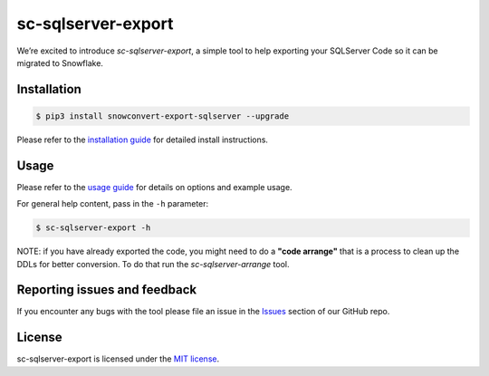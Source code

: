 sc-sqlserver-export
===================
We’re excited to introduce `sc-sqlserver-export`, a simple tool to help exporting your SQLServer Code
so it can be migrated to Snowflake.


Installation
------------

.. code:: bash

    $ pip3 install snowconvert-export-sqlserver --upgrade

Please refer to the `installation guide`_ for detailed install instructions. 

Usage
-----

Please refer to the `usage guide`_ for details on options and example usage.

For general help content, pass in the ``-h`` parameter:

.. code:: bash

    $ sc-sqlserver-export -h

NOTE: if you have already exported the code, you might need to do a **"code arrange"** 
that is a process to clean up the DDLs for better conversion. 
To do that run the `sc-sqlserver-arrange` tool.
    

Reporting issues and feedback
-----------------------------

If you encounter any bugs with the tool please file an issue in the
`Issues`_ section of our GitHub repo.

License
-------

sc-sqlserver-export is licensed under the `MIT license`_.

.. _installation guide: https://github.com/MobilizeNet/SnowConvertDDLExportScripts/blob/main/SQLServer/doc/installation_guide.md
.. _usage guide: https://github.com/MobilizeNet/SnowConvertDDLExportScripts/blob/main/SQLServer/doc/usage_guide.md
.. _Issues: https://github.com/MobilizeNet/SnowConvertDDLExportScripts/issues
.. _MIT license: https://github.com/MobilizeNet/SnowConvertDDLExportScripts/blob/main/SQLServer/LICENSE.txt